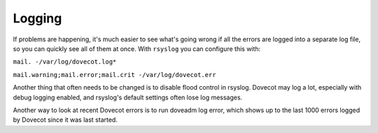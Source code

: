 .. _logging:

========
Logging
========

If problems are happening, it's much easier to see what's going wrong if all the errors are logged into a separate log file, so you can quickly see all of them at once. With ``rsyslog`` you can configure this with: 

``mail. -/var/log/dovecot.log*``

``mail.warning;mail.error;mail.crit -/var/log/dovecot.err``

Another thing that often needs to be changed is to disable flood control in rsyslog. Dovecot may log a lot, especially with debug logging enabled, and rsyslog's default settings often lose log messages. 

Another way to look at recent Dovecot errors is to run doveadm log error, which shows up to the last 1000 errors logged by Dovecot since it was last started.